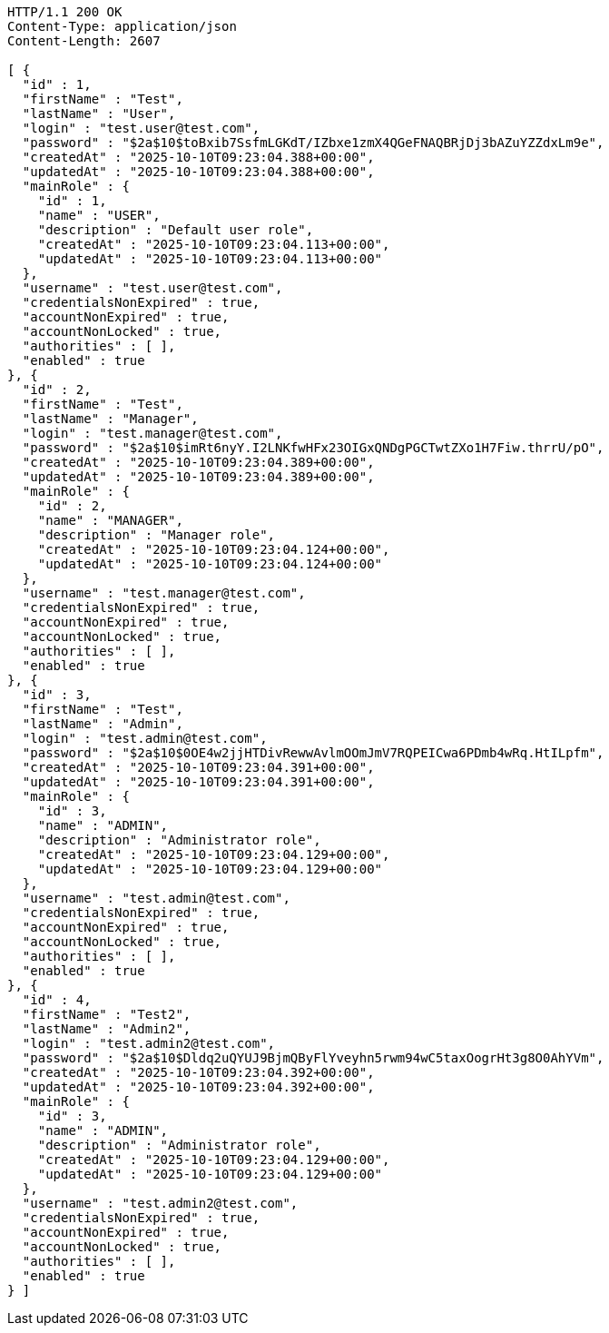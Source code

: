 [source,http,options="nowrap"]
----
HTTP/1.1 200 OK
Content-Type: application/json
Content-Length: 2607

[ {
  "id" : 1,
  "firstName" : "Test",
  "lastName" : "User",
  "login" : "test.user@test.com",
  "password" : "$2a$10$toBxib7SsfmLGKdT/IZbxe1zmX4QGeFNAQBRjDj3bAZuYZZdxLm9e",
  "createdAt" : "2025-10-10T09:23:04.388+00:00",
  "updatedAt" : "2025-10-10T09:23:04.388+00:00",
  "mainRole" : {
    "id" : 1,
    "name" : "USER",
    "description" : "Default user role",
    "createdAt" : "2025-10-10T09:23:04.113+00:00",
    "updatedAt" : "2025-10-10T09:23:04.113+00:00"
  },
  "username" : "test.user@test.com",
  "credentialsNonExpired" : true,
  "accountNonExpired" : true,
  "accountNonLocked" : true,
  "authorities" : [ ],
  "enabled" : true
}, {
  "id" : 2,
  "firstName" : "Test",
  "lastName" : "Manager",
  "login" : "test.manager@test.com",
  "password" : "$2a$10$imRt6nyY.I2LNKfwHFx23OIGxQNDgPGCTwtZXo1H7Fiw.thrrU/pO",
  "createdAt" : "2025-10-10T09:23:04.389+00:00",
  "updatedAt" : "2025-10-10T09:23:04.389+00:00",
  "mainRole" : {
    "id" : 2,
    "name" : "MANAGER",
    "description" : "Manager role",
    "createdAt" : "2025-10-10T09:23:04.124+00:00",
    "updatedAt" : "2025-10-10T09:23:04.124+00:00"
  },
  "username" : "test.manager@test.com",
  "credentialsNonExpired" : true,
  "accountNonExpired" : true,
  "accountNonLocked" : true,
  "authorities" : [ ],
  "enabled" : true
}, {
  "id" : 3,
  "firstName" : "Test",
  "lastName" : "Admin",
  "login" : "test.admin@test.com",
  "password" : "$2a$10$0OE4w2jjHTDivRewwAvlmOOmJmV7RQPEICwa6PDmb4wRq.HtILpfm",
  "createdAt" : "2025-10-10T09:23:04.391+00:00",
  "updatedAt" : "2025-10-10T09:23:04.391+00:00",
  "mainRole" : {
    "id" : 3,
    "name" : "ADMIN",
    "description" : "Administrator role",
    "createdAt" : "2025-10-10T09:23:04.129+00:00",
    "updatedAt" : "2025-10-10T09:23:04.129+00:00"
  },
  "username" : "test.admin@test.com",
  "credentialsNonExpired" : true,
  "accountNonExpired" : true,
  "accountNonLocked" : true,
  "authorities" : [ ],
  "enabled" : true
}, {
  "id" : 4,
  "firstName" : "Test2",
  "lastName" : "Admin2",
  "login" : "test.admin2@test.com",
  "password" : "$2a$10$Dldq2uQYUJ9BjmQByFlYveyhn5rwm94wC5taxOogrHt3g8O0AhYVm",
  "createdAt" : "2025-10-10T09:23:04.392+00:00",
  "updatedAt" : "2025-10-10T09:23:04.392+00:00",
  "mainRole" : {
    "id" : 3,
    "name" : "ADMIN",
    "description" : "Administrator role",
    "createdAt" : "2025-10-10T09:23:04.129+00:00",
    "updatedAt" : "2025-10-10T09:23:04.129+00:00"
  },
  "username" : "test.admin2@test.com",
  "credentialsNonExpired" : true,
  "accountNonExpired" : true,
  "accountNonLocked" : true,
  "authorities" : [ ],
  "enabled" : true
} ]
----